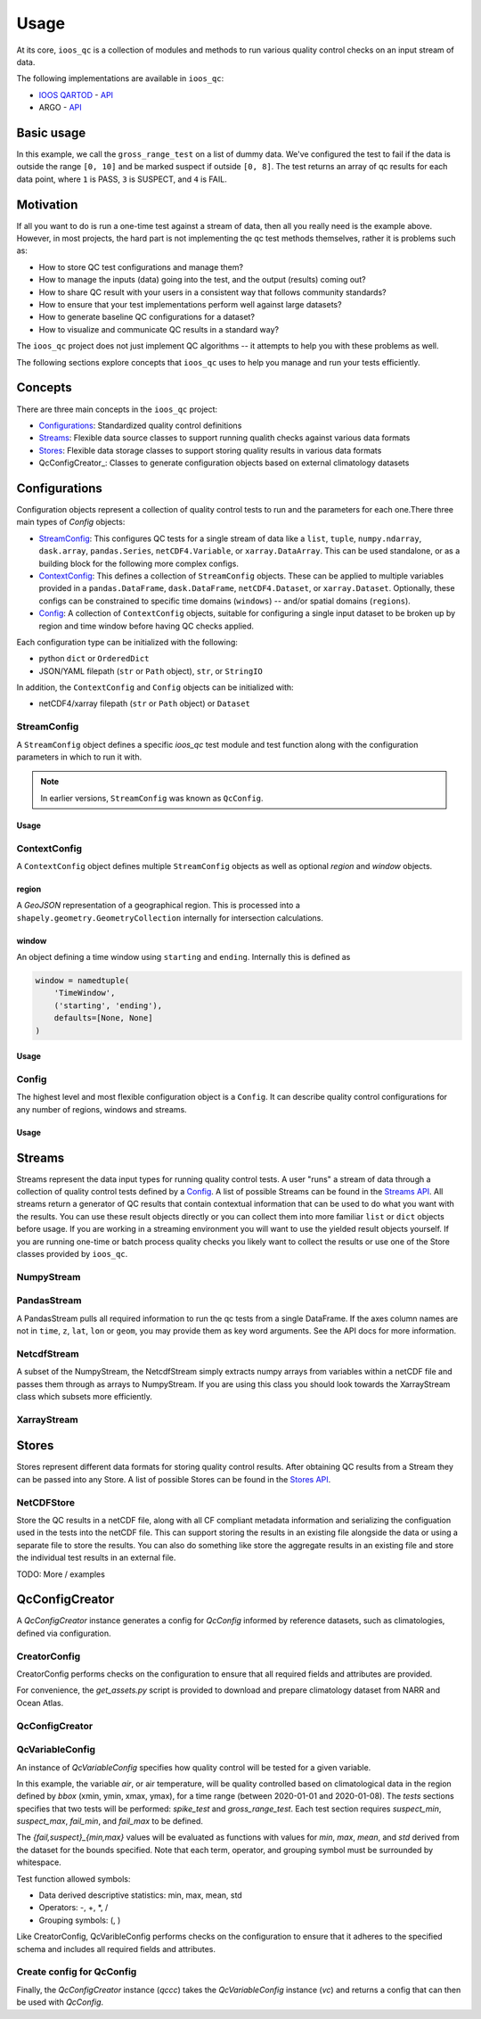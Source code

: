Usage
=====

At its core, ``ioos_qc`` is a collection of modules and methods to run various quality control checks on an input stream of data.

The following implementations are available in ``ioos_qc``:
 
* `IOOS QARTOD <https://ioos.noaa.gov/project/qartod/>`_ - `API </api/ioos_qc.html#module-ioos_qc.qartod>`_
* ARGO - `API </api/ioos_qc.html#module-ioos_qc.argo>`_

Basic usage
-----------

.. code-block:: python
    :linenos:
    :caption: Calling a test manually

    from ioos_qc import qartod

    results = qartod.gross_range_test(
        inp=[0, 1, 2, 3, 4, 5, 6, 7, 8, 9, 10, 11, 12],
        suspect_span=[0, 8],
        fail_span=[0, 10]
    )

    print(results)

    # prints a masked array with values:
    # [1, 1, 1, 1, 1, 1, 1, 1, 1, 3, 3, 4, 4]


In this example, we call the ``gross_range_test`` on a list of dummy data.
We've configured the test to fail if the data is outside the range ``[0, 10]`` and be marked suspect if outside ``[0, 8]``.
The test returns an array of qc results for each data point, where ``1`` is PASS, ``3`` is SUSPECT, and ``4`` is FAIL.


Motivation
----------

If all you want to do is run a one-time test against a stream of data, then all you really need is the example above.
However, in most projects, the hard part is not implementing the qc test methods themselves, rather it is problems such as:

* How to store QC test configurations and manage them?
* How to manage the inputs (data) going into the test, and the output (results) coming out?
* How to share QC result with your users in a consistent way that follows community standards?
* How to ensure that your test implementations perform well against large datasets?
* How to generate baseline QC configurations for a dataset?
* How to visualize and communicate QC results in a standard way?

The ``ioos_qc`` project does not just implement QC algorithms -- it attempts to help you with these problems as well.

The following sections explore concepts that ``ioos_qc`` uses to help you manage and run your tests efficiently.

Concepts
--------

There are three main concepts in the ``ioos_qc`` project:

- Configurations_: Standardized quality control definitions
- Streams_: Flexible data source classes to support running qualith checks against various data formats
- Stores_: Flexible data storage classes to support storing quality results in various data formats
- QcConfigCreator_: Classes to generate configuration objects based on external climatology datasets



Configurations
--------------

Configuration objects represent a collection of quality control tests to run and the parameters for each one.There three main types of `Config` objects:

- StreamConfig_: This configures QC tests for a single stream of data like a ``list``, ``tuple``, ``numpy.ndarray``, ``dask.array``, ``pandas.Series``, ``netCDF4.Variable``, or ``xarray.DataArray``. This can be used standalone, or as a building block for the following more complex configs.
- ContextConfig_: This defines a collection of ``StreamConfig`` objects. These can be applied to multiple variables provided in a ``pandas.DataFrame``, ``dask.DataFrame``, ``netCDF4.Dataset``, or ``xarray.Dataset``. Optionally, these configs can be constrained to specific time domains (``windows``) -- and/or spatial domains (``regions``).
- Config_: A collection of ``ContextConfig`` objects, suitable for configuring a single input dataset to be broken up by region and time window before having QC checks applied.

Each configuration type can be initialized with the following:

- python ``dict`` or ``OrderedDict``
- JSON/YAML filepath (``str`` or ``Path`` object), ``str``, or ``StringIO``

In addition, the ``ContextConfig`` and ``Config`` objects can be initialized with:

- netCDF4/xarray filepath (``str`` or ``Path`` object) or ``Dataset``


StreamConfig
~~~~~~~~~~~~
A ``StreamConfig`` object defines a specific `ioos_qc` test module and test function along with the configuration parameters in which to run it with.

.. note::

    In earlier versions, ``StreamConfig`` was known as ``QcConfig``.

Usage
^^^^^

.. code-block:: python
    :linenos:
    :caption: A basic ``StreamConfig`` object

    from ioos_qc.config import StreamConfig

    config = {
        'qartod': {
            'aggregate': {},
            'gross_range_test': {
                'suspect_span': [1, 11],
                'fail_span': [0, 12],
            }
        }
    }
    c = StreamConfig(config)


ContextConfig
~~~~~~~~~~~~~
A ``ContextConfig`` object defines multiple ``StreamConfig`` objects as well as optional `region` and `window` objects.

region
^^^^^^
A `GeoJSON` representation of a geographical region. This is processed into a ``shapely.geometry.GeometryCollection`` internally for intersection calculations.

window
^^^^^^
An object defining a time window using ``starting`` and ``ending``. Internally this is defined as

.. code-block:: python

    window = namedtuple(
        'TimeWindow',
        ('starting', 'ending'),
        defaults=[None, None]
    )

Usage
^^^^^

.. code-block:: python
    :linenos:
    :caption: A basic ``ContextConfig`` object

    from ioos_qc.config import ContextConfig

    config = """
        region: null
        window:
            starting: 2020-01-01T00:00:00Z
            ending: 2020-04-01T00:00:00Z
        streams:
            variable1:
                qartod:
                    location_test:
                        bbox: [-80, 40, -70, 60]
            variable2:
                qartod:
                    gross_range_test:
                        suspect_span: [1, 11]
                        fail_span: [0, 12]
    """
    c = ContextConfig(config)
    c = Config(config)  # Also loadable as a Config


Config
~~~~~~
The highest level and most flexible configuration object is a ``Config``. It can describe quality control configurations for any number of regions, windows and streams.


Usage
^^^^^

.. code-block:: python
    :linenos:
    :caption: A basic ``Config`` object

    from ioos_qc.config import Config

    config = """
        contexts:
            -   region: null
                window:
                    starting: 2020-01-01T00:00:00Z
                    ending: 2020-04-01T00:00:00Z
                streams:
                    variable1:
                        qartod:
                            location_test:
                                bbox: [-80, 40, -70, 60]
                    variable2:
                        qartod:
                            gross_range_test:
                                suspect_span: [1, 11]
                                fail_span: [0, 12]
            -   region: null
                window:
                    starting: 2020-01-01T00:00:00Z
                    ending: 2020-04-01T00:00:00Z
                streams:
                    variable1:
                        qartod:
                            location_test:
                                bbox: [-80, 40, -70, 60]
                    variable2:
                        qartod:
                            gross_range_test:
                                suspect_span: [1, 11]
                                fail_span: [0, 12]
    """
    c = Config(config)


Streams
-------

Streams represent the data input types for running quality control tests. A user "runs" a stream of data through a collection of quality control tests defined by a Config_. A list of possible Streams can be found in the `Streams API </api/ioos_qc.html#module-ioos_qc.streams>`_.
All streams return a generator of QC results that contain contextual information that can be used to do what you want with the results. You can use these result objects directly or you can collect them into more familiar ``list`` or ``dict`` objects before usage. If you are
working in a streaming environment you will want to use the yielded result objects yourself. If you are running one-time or batch process quality checks you likely want to collect the results or use one of the Store classes provided by ``ioos_qc``.


NumpyStream
~~~~~~~~~~~

.. code-block:: python
    :linenos:
    :caption: An example of a NumpyStream

    import numpy as np
    import pandas as pd
    from ioos_qc.config import Config
    from ioos_qc.streams import NumpyStream

    config = """
        window:
            starting: 2020-01-01T00:00:00Z
            ending: 2020-04-01T00:00:00Z
        streams:
            variable1:
                qartod:
                    aggregate:
                    gross_range_test:
                        suspect_span: [20, 30]
                        fail_span: [10, 40]
    """
    c = Config(config)

    rows = 50
    tinp = pd.date_range(start='01/01/2020', periods=rows, freq='D').values
    inp = np.arange(0, tinp.size)
    zinp = np.full_like(tinp, 2.0)
    lat = np.full_like(tinp, 36.1)
    lon = np.full_like(tinp, -76.5)

    # Setup the stream
    ns = NumpyStream(inp, tinp, zinp, lat, lon)
    # Pass the run method the config to use
    results = ns.run(c)


PandasStream
~~~~~~~~~~~~

A PandasStream pulls all required information to run the qc tests from a single DataFrame. If the axes column names are not in ``time``, ``z``, ``lat``, ``lon`` or ``geom``, you may provide them as key word arguments. See the API docs for more information.

.. code-block:: python
    :linenos:
    :caption: An example of a PandasStream

    import numpy as np
    import pandas as pd
    from ioos_qc.config import Config
    from ioos_qc.streams import PandasStream

    config = """
        contexts:
            -   window:
                    starting: 2020-01-01T00:00:00Z
                    ending: 2020-02-01T00:00:00Z
                streams:
                    variable1:
                        qartod:
                            aggregate:
                            gross_range_test:
                                suspect_span: [3, 4]
                                fail_span: [2, 5]
                    variable2:
                        qartod:
                            aggregate:
                            gross_range_test:
                                suspect_span: [23, 24]
                                fail_span: [22, 25]
            -   window:
                    starting: 2020-02-01T00:00:00Z
                    ending: 2020-03-01T00:00:00Z
                streams:
                    variable1:
                        qartod:
                            aggregate:
                            gross_range_test:
                                suspect_span: [43, 44]
                                fail_span: [42, 45]
                    variable2:
                        qartod:
                            aggregate:
                            gross_range_test:
                                suspect_span: [23, 24]
                                fail_span: [22, 25]
    """
    c = Config(config)

    rows = 50
    data_inputs = {
        'time': pd.date_range(start='01/01/2020', periods=rows, freq='D'),
        'z': 2.0,
        'lat': 36.1,
        'lon': -76.5,
        'variable1': np.arange(0, rows),
        'variable2': np.arange(0, rows),
    }
    df = pd.DataFrame(data_inputs)

    # Setup the stream
    ps = PandasStream(df)
    # ps = PandasStream(df, time='time', z='z', lat='lat', lon='lon', geom='geom')
    # Pass the run method the config to use
    results = ps.run(c)


NetcdfStream
~~~~~~~~~~~~

A subset of the NumpyStream, the NetcdfStream simply extracts numpy arrays from variables within a netCDF file and passes them through as arrays to NumpyStream. If you are using this class you should look towards the XarrayStream class which subsets more efficiently.

.. code-block:: python
    :linenos:
    :caption: An example of a NetcdfStream

    import numpy as np
    import xarray as xr
    import pandas as pd
    from ioos_qc.config import Config
    from ioos_qc.streams import NetcdfStream

    config = """
        window:
            starting: 2020-01-01T00:00:00Z
            ending: 2020-04-01T00:00:00Z
        streams:
            variable1:
                qartod:
                    aggregate:
                    gross_range_test:
                        suspect_span: [20, 30]
                        fail_span: [10, 40]
    """
    c = Config(config)

    rows = 50
    data_inputs = {
        'time': pd.date_range(start='01/01/2020', periods=rows, freq='D'),
        'z': 2.0,
        'lat': 36.1,
        'lon': -76.5,
        'variable1': np.arange(0, rows),
    }
    df = pd.DataFrame(data_inputs)
    ds = xr.Dataset.from_dataframe(df)

    # Setup the stream
    ns = NetcdfStream(ds)
    # ns = NetcdfStream(ds, time='time', z='z', lat='lat', lon='lon')
    # Pass the run method the config to use
    results = ns.run(c)

XarrayStream
~~~~~~~~~~~~

.. code-block:: python
    :linenos:
    :caption: An example of a XarrayStream

    import numpy as np
    import xarray as xr
    import pandas as pd
    from ioos_qc.config import Config
    from ioos_qc.streams import XarrayStream

    config = """
        window:
            starting: 2020-01-01T00:00:00Z
            ending: 2020-04-01T00:00:00Z
        streams:
            variable1:
                qartod:
                    aggregate:
                    gross_range_test:
                        suspect_span: [20, 30]
                        fail_span: [10, 40]
    """
    c = Config(config)

    rows = 50
    data_inputs = {
        'time': pd.date_range(start='01/01/2020', periods=rows, freq='D'),
        'z': 2.0,
        'lat': 36.1,
        'lon': -76.5,
        'variable1': np.arange(0, rows),
    }
    df = pd.DataFrame(data_inputs)
    ds = xr.Dataset.from_dataframe(df)

    # Setup the stream
    xs = XarrayStream(ds)
    # xs = XarrayStream(ds, time='time', z='z', lat='lat', lon='lon')
    # Pass the run method the config to use
    results = xs.run(c)

Stores
------

Stores represent different data formats for storing quality control results. After obtaining QC results from a Stream they can be passed into any Store. A list of possible Stores can be found in the `Stores API </api/ioos_qc.html#module-ioos_qc.stores>`_.


NetCDFStore
~~~~~~~~~~~

Store the QC results in a netCDF file, along with all CF compliant metadata information and serializing the configuation used in the tests into the netCDF file. This can support storing the results in an existing file alongside the data or using a separate file to store the results. You can also do something like store the aggregate results in an existing file and store the individual test results in an external file.

TODO: More / examples

QcConfigCreator
---------------

A `QcConfigCreator` instance generates a config for `QcConfig` informed by reference datasets,
such as climatologies, defined via configuration.

CreatorConfig
~~~~~~~~~~~~~

CreatorConfig performs checks on the configuration to ensure that all required fields
and attributes are provided.

For convenience, the `get_assets.py` script is provided to download
and prepare climatology dataset from NARR and Ocean Atlas.


.. code-block:: python
    :linenos:
    :caption: Specify datasets and variables to be used by QcConfigCreator

    creator_config = {
        "datasets": [
            {
                "name": "ocean_atlas",
                "file_path": "assets/ocean_atlas.nc",
                "variables": {
                    "o2": "o_an",
                    "salinity": "s_an",
                    "temperature": "t_an"
                },
                "3d": "depth"
            },
            {
                "name": "narr",
                "file_path": "assets/narr.nc",
                "variables": {
                    "air": "air",
                    "pres": "slp",
                    "rhum": "rhum",
                    "uwnd": "uwnd",
                    "vwnd": "vwnd"
                }
            }
        ]
    }
    cc = CreatorConfig(creator_config)

    print(cc)
    {
        "narr": {
            "file_path": "assets/narr.nc",
            "variables": {
                "air": "air",
                "pres": "slp",
                "rhum": "rhum",
                "uwnd": "uwnd",
                "vwnd": "vwnd"
            }
        },
        "ocean_atlas": {
            "3d": "depth",
            "file_path": "assets/ocean_atlas.nc",
            "variables": {
                "o2": "o_an",
                "salinity": "s_an",
                "temperature": "t_an"
            }
        }
    }


QcConfigCreator
~~~~~~~~~~~~~~~
.. code-block:: python
    :linenos:
    :caption: Create QcConfigCreator using configuration just created

    qccc = QcConfigCreator(cc)

    print(qccc)
    {
        "narr": {
            "file_path": "assets/narr.nc",
            "variables": {
                "air": "air",
                "pres": "slp",
                "rhum": "rhum",
                "uwnd": "uwnd",
                "vwnd": "vwnd"
            }
        },
        "ocean_atlas": {
            "3d": "depth",
            "file_path": "assets/ocean_atlas.nc",
            "variables": {
                "o2": "o_an",
                "salinity": "s_an",
                "temperature": "t_an"
            }
        }
    }


QcVariableConfig
~~~~~~~~~~~~~~~~

An instance of *QcVariableConfig* specifies how quality control will be tested for a given variable.

In this example, the variable *air*, or air temperature, will be quality controlled based on climatological
data in the region defined by *bbox* (xmin, ymin, xmax, ymax), for a time range (between 2020-01-01 and 2020-01-08).
The *tests* sections specifies that two tests will be performed: *spike_test* and *gross_range_test*. Each
test section requires *suspect_min*, *suspect_max*, *fail_min*, and *fail_max* to be defined.

The *{fail,suspect}_{min,max}* values will be evaluated as functions with values for *min*, *max*, *mean*, and
*std* derived from the dataset for the bounds specified.  Note that each term, operator, and grouping symbol
must be surrounded by whitespace.

Test function allowed symbols:

- Data derived descriptive statistics: min, max, mean, std
- Operators: -, +, *, /
- Grouping symbols: (, )

Like CreatorConfig, QcVaribleConfig performs checks on the configuration to ensure that it adheres
to the specified schema and includes all required fields and attributes.

.. code-block:: python
    :linenos:

    qc_variable_config = {
        "variable": "air",
        "bbox": [-165, 70, 160, 80],
        "start_time": "2020-01-01",
        "end_time": "2020-01-08",
        "tests": {
            "spike_test": {
                "suspect_min": "1",
                "suspect_max": "( 1 + 2 )",
                "fail_min": "3 * 2 - 6",
                "fail_max": "3 * mean + std / ( max * min )"
            },
            "gross_range_test": {
                "suspect_min": "min - std * 2",
                "suspect_max": "max + std / 2",
                "fail_min": "mean * std",
                "fail_max": "mean / std"
            }
        }
    }
    vc = QcVariableConfig(qc_variable_config)
    print(vc)
    {
        "bbox": [
            -165,
            70,
            160,
            80
        ],
        "end_time": "2020-01-08",
        "start_time": "2020-01-01",
        "tests": {
            "gross_range_test": {
                "fail_max": "mean / std",
                "fail_min": "mean * std",
                "suspect_max": "max + std / 2",
                "suspect_min": "min - std * 2"
            },
            "spike_test": {
                "fail_max": "3 * mean + std / ( max * min )",
                "fail_min": "3 * 2 - 6",
                "suspect_max": "( 1 + 2 )",
                "suspect_min": "1"
            }
        }
    }


Create config for QcConfig
~~~~~~~~~~~~~~~~~~~~~~~~~~

Finally, the `QcConfigCreator` instance (`qccc`) takes the `QcVariableConfig` instance (`vc`)
and returns a config that can then be used with `QcConfig`.

.. code-block:: python
    :linenos:

    config = qccc.create_config(vc)
    print(json.dumps(config, indent=4, sort_keys=True))
    {
        "qartod": {
            "gross_range_test": {
                "fail_span": [
                    -224.23900165924232,
                    -2.673170364457356
                ],
                "suspect_span": [
                    -54.89132748864793,
                    7.09364403443822
                ]
            },
            "spike_test": {
                "fail_span": [
                    0.0,
                    -73.54932418742399
                ],
                "suspect_span": [
                    1.0,
                    3.0
                ]
            }
        }
    }
